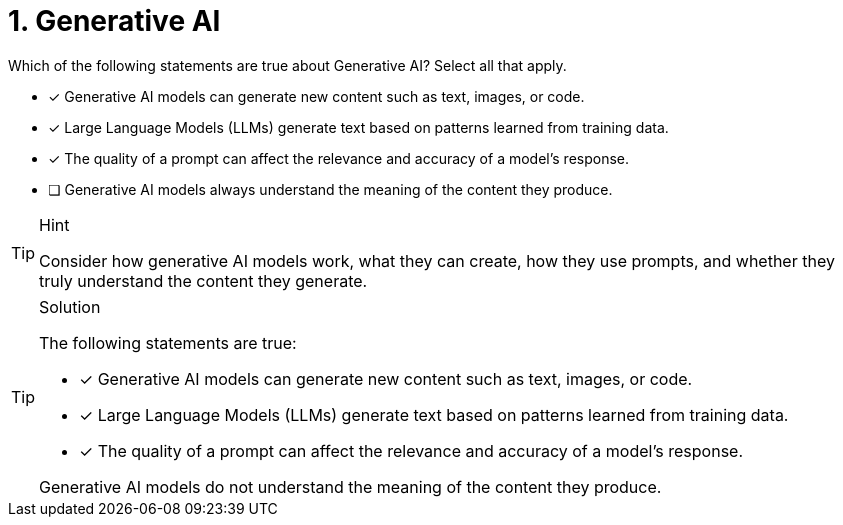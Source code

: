 [.question]
= 1. Generative AI

Which of the following statements are true about Generative AI?
Select all that apply.

* [x] Generative AI models can generate new content such as text, images, or code.
* [x] Large Language Models (LLMs) generate text based on patterns learned from training data.
* [x] The quality of a prompt can affect the relevance and accuracy of a model’s response.
* [ ] Generative AI models always understand the meaning of the content they produce.


[TIP,role=hint]
.Hint
====
Consider how generative AI models work, what they can create, how they use prompts, and whether they truly understand the content they generate.
====

[TIP,role=solution]
.Solution
====
The following statements are true:

* [x] Generative AI models can generate new content such as text, images, or code.
* [x] Large Language Models (LLMs) generate text based on patterns learned from training data.
* [x] The quality of a prompt can affect the relevance and accuracy of a model’s response.

Generative AI models do not understand the meaning of the content they produce.
====
